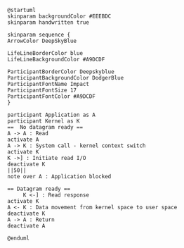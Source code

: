 #+BEGIN_SRC plantuml :file sync_blocking.png
@startuml
skinparam backgroundColor #EEEBDC
skinparam handwritten true

skinparam sequence {
ArrowColor DeepSkyBlue

LifeLineBorderColor blue
LifeLineBackgroundColor #A9DCDF

ParticipantBorderColor Deepskyblue
ParticipantBackgroundColor DodgerBlue
ParticipantFontName Impact
ParticipantFontSize 17
ParticipantFontColor #A9DCDF
}

participant Application as A
participant Kernel as K
==  No datagram ready ==
A -> A : Read
activate A
A -> K : System call - kernel context switch
activate K
K ->] : Initiate read I/O
deactivate K
||50||
note over A : Application blocked

== Datagram ready ==
     K <-] : Read response
activate K
A <- K : Data movement from kernel space to user space
deactivate K
A -> A : Return
deactivate A

@enduml
#+END_SRC

#+RESULTS:
[[file:sync_blocking.png]]

